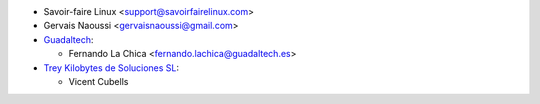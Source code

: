 * Savoir-faire Linux <support@savoirfairelinux.com>
* Gervais Naoussi <gervaisnaoussi@gmail.com>
* `Guadaltech <https://www.guadaltech.es>`_:

  * Fernando La Chica <fernando.lachica@guadaltech.es>

* `Trey Kilobytes de Soluciones SL <https://www.trey.es>`__:

  * Vicent Cubells
